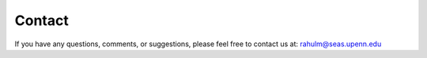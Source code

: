 Contact
============

If you have any questions, comments, or suggestions, please feel free to contact us at: rahulm@seas.upenn.edu